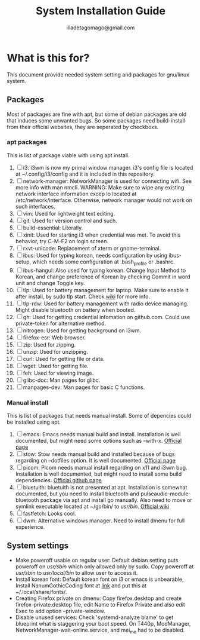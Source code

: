 #+TITLE: System Installation Guide
#+AUTHOR: illadetagomago@gmail.com

* What is this for?
This document provide needed system setting and packages for gnu/linux system.
** Packages
Most of packages are fine with apt, but some of debian packages are old that induces some unwanted bugs.
So some packages need build-install from their official websites, they are seperated by checkboxs.
*** apt packages
This is list of package viable with using apt install.
1) [ ] i3: i3wm is now my primal window manager. i3's config file is located at
   ~/.config/i3/config and it is included in this repository.
2) [ ] network-manager: NetworkManager is used for connecting wifi. See more info with man nmcli.
   WARNING: Make sure to wipe any existing network interface information excep lo located at
   /etc/network/interface. Otherwise, network manager would not work on such interfaces.
3) [ ] vim: Used for lightweight text editing.
4) [ ] git: Used for version control and such.
5) [ ] build-essential: Literally.
6) [ ] xinit: Used for starting i3 when credential was met. To avoid this behavior,
   try C-M-F2 on login screen.
7) [ ] rxvt-unicode: Replacement of xterm or gnome-terminal.
8) [ ] ibus: Used for typing korean, needs configuration by using ibus-setup,
   which needs some configuration at .bash_profile or .bashrc.
9) [ ] ibus-hangul: Also used for typing korean. Change Input Method to Korean,
   and change preference of Korean by checking Commit in word unit and change Toggle key.
10) [ ] tlp: Used for battery management for laptop. Make sure to enable it after install,
    by sudo tlp start. Check [[https://linrunner.de/tlp/usage/index.html][wiki]] for more info.
11) [ ] tlp-rdw: Used for battery management with radio device managing.
    Might disable bluetooth on battery when booted.
12) [ ] gh: Used for getting credential infomation on github.com.
    Could use private-token for alternative method.
13) [ ] nitrogen: Used for getting background on i3wm.
14) [ ] firefox-esr: Web browser.
15) [ ] zip: Used for zipping.
16) [ ] unzip: Used for unzipping.
17) [ ] curl: Used for getting file or data.
18) [ ] wget: Used for getting file.
19) [ ] feh: Used for viewing image.
20) [ ] glibc-doc: Man pages for glibc.
21) [ ] manpages-dev: Man pages for basic C functions.
*** Manual install
This is list of packages that needs manual install. Some of depencies could be installed using apt.
1) [ ] emacs: Emacs needs manual build and install. Installation is well documented, but might need
   some options such as --with-x. [[https://www.gnu.org/software/emacs/][Official page]]
2) [ ] stow: Stow needs manual build and installed because of bugs regarding on --dotfiles option.
   It is well documented. [[https://www.gnu.org/software/stow/][Official page]]
3) [ ] picom: Picom needs manual install regarding on x11 and i3wm bug. Installation is well documented,
   but might need to install some build dependencies. [[https://github.com/yshui/picom][Official github page]]
4) [ ] bluetuith: bluetuith is not presented at apt. Installation is somewhat documented, but
   you need to install bluetooth and pulseaudio-module-bluetooth package via apt and install go
   manually. Also need to move or symlink executable located at ~/go/bin/ to /usr/bin/. [[https://darkhz.github.io/bluetuith/Installation.html][Official wiki]]
5) [ ] fastfetch: Looks cool.
6) [ ] dwm: Alternative windows manager. Need to install dmenu for full experience.
** System settings
- Make poweroff usable on regular user: Default debian setting puts poweroff on /usr/sbin/ which only
  allowed only by sudo. Copy poweroff at /usr/sbin/ to /usr/local/bin/ to allow user to access it.
- Install korean font: Default korean font on i3 or emacs is unbearable, Install NanumGothicCoding font
  at [[https://github.com/naver/nanumfont?tab=readme-ov-file][link]] and put this at ~/.local/share/fonts/.
- Creating Firefox private on dmenu: Copy firefox.desktop and create firefox-private.desktop file,
  edit Name to Firefox Private and also edit Exec to add option --private-window.
- Disable unused services: Check 'systemd-analyze blame' to get blueprint what is staggering your
  boot speed. On T440p, ModManager, NetworkManager-wait-online.service, and mei_me had to be disabled.
